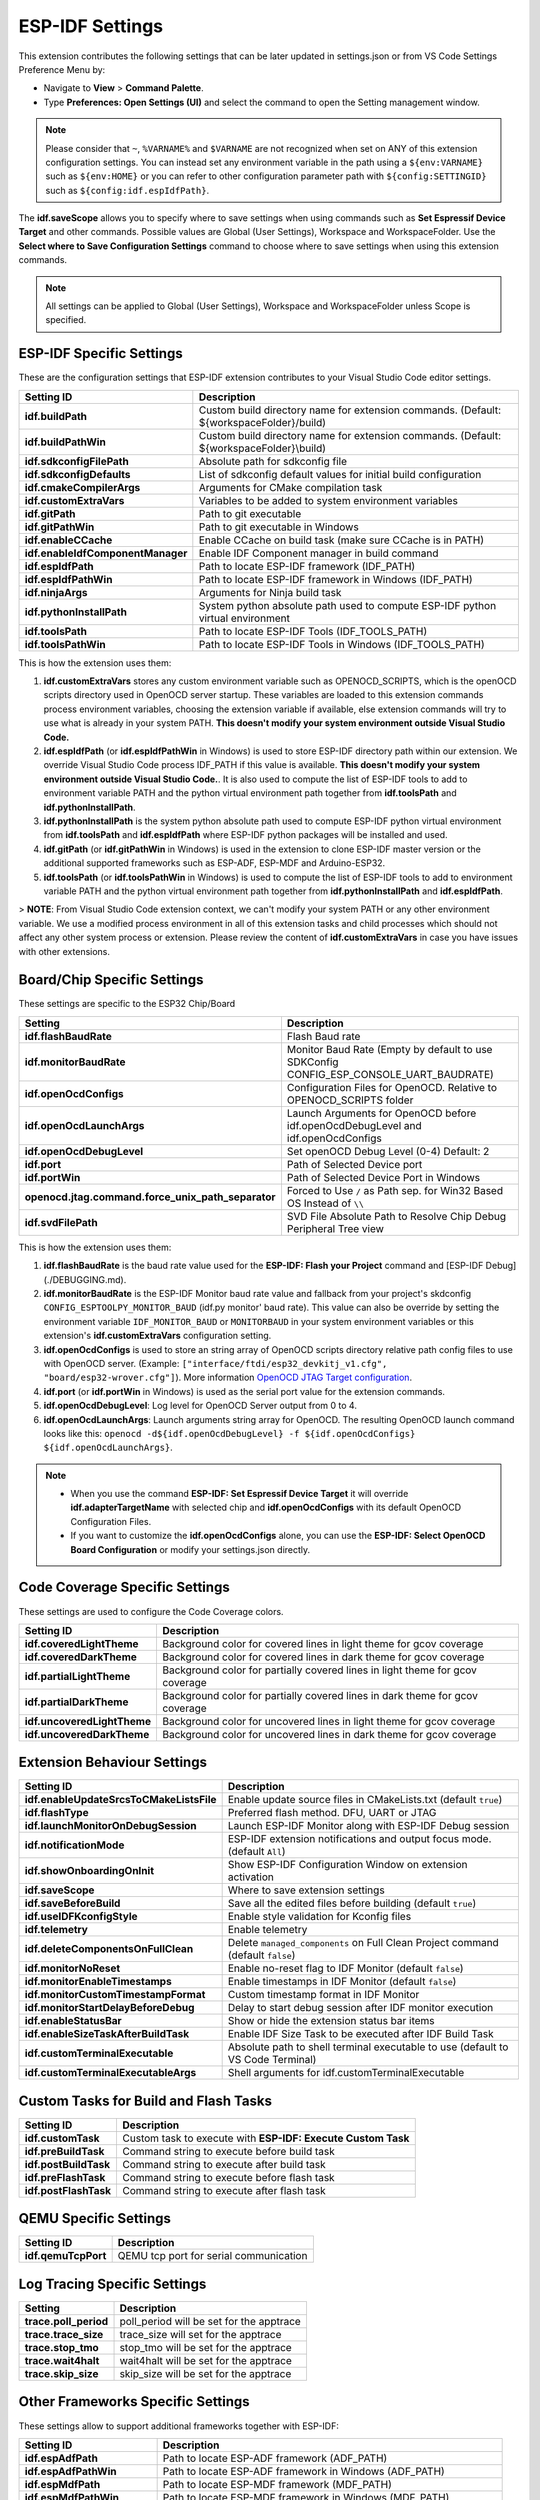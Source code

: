 ESP-IDF Settings
=======================

This extension contributes the following settings that can be later updated in settings.json or from VS Code Settings Preference Menu by:

- Navigate to **View** > **Command Palette**.

- Type **Preferences: Open Settings (UI)** and select the command to open the Setting management window.

.. note::
  Please consider that ``~``, ``%VARNAME%`` and ``$VARNAME`` are not recognized when set on ANY of this extension configuration settings. You can instead set any environment variable in the path using a ``${env:VARNAME}`` such as ``${env:HOME}`` or you can refer to other configuration parameter path with ``${config:SETTINGID}`` such as ``${config:idf.espIdfPath}``.

The **idf.saveScope** allows you to specify where to save settings when using commands such as **Set Espressif Device Target** and other commands. Possible values are Global (User Settings), Workspace and WorkspaceFolder. Use the **Select where to Save Configuration Settings** command to choose where to save settings when using this extension commands.

.. note::
  All settings can be applied to Global (User Settings), Workspace and WorkspaceFolder unless Scope is specified.

ESP-IDF Specific Settings
-----------------------------

These are the configuration settings that ESP-IDF extension contributes to your Visual Studio Code editor settings.

+-----------------------------------+-------------------------------------------------------------------------------------------+
| Setting ID                        | Description                                                                               |
+===================================+===========================================================================================+
| **idf.buildPath**                 | Custom build directory name for extension commands. (Default: \${workspaceFolder}/build)  |
+-----------------------------------+-------------------------------------------------------------------------------------------+
| **idf.buildPathWin**              | Custom build directory name for extension commands. (Default: \${workspaceFolder}\\build) |
+-----------------------------------+-------------------------------------------------------------------------------------------+
| **idf.sdkconfigFilePath**         | Absolute path for sdkconfig file                                                          |
+-----------------------------------+-------------------------------------------------------------------------------------------+
| **idf.sdkconfigDefaults**         | List of sdkconfig default values for initial build configuration                          |
+-----------------------------------+-------------------------------------------------------------------------------------------+
| **idf.cmakeCompilerArgs**         | Arguments for CMake compilation task                                                      |
+-----------------------------------+-------------------------------------------------------------------------------------------+
| **idf.customExtraVars**           | Variables to be added to system environment variables                                     |
+-----------------------------------+-------------------------------------------------------------------------------------------+
| **idf.gitPath**                   | Path to git executable                                                                    |
+-----------------------------------+-------------------------------------------------------------------------------------------+
| **idf.gitPathWin**                | Path to git executable in Windows                                                         |
+-----------------------------------+-------------------------------------------------------------------------------------------+
| **idf.enableCCache**              | Enable CCache on build task (make sure CCache is in PATH)                                 |
+-----------------------------------+-------------------------------------------------------------------------------------------+
| **idf.enableIdfComponentManager** | Enable IDF Component manager in build command                                             |
+-----------------------------------+-------------------------------------------------------------------------------------------+
| **idf.espIdfPath**                | Path to locate ESP-IDF framework (IDF_PATH)                                               |
+-----------------------------------+-------------------------------------------------------------------------------------------+
| **idf.espIdfPathWin**             | Path to locate ESP-IDF framework in Windows (IDF_PATH)                                    |
+-----------------------------------+-------------------------------------------------------------------------------------------+
| **idf.ninjaArgs**                 | Arguments for Ninja build task                                                            |
+-----------------------------------+-------------------------------------------------------------------------------------------+
| **idf.pythonInstallPath**         | System python absolute path used to compute ESP-IDF python virtual environment            |
+-----------------------------------+-------------------------------------------------------------------------------------------+
| **idf.toolsPath**                 | Path to locate ESP-IDF Tools (IDF_TOOLS_PATH)                                             |
+-----------------------------------+-------------------------------------------------------------------------------------------+
| **idf.toolsPathWin**              | Path to locate ESP-IDF Tools in Windows (IDF_TOOLS_PATH)                                  |
+-----------------------------------+-------------------------------------------------------------------------------------------+


This is how the extension uses them:

1. **idf.customExtraVars** stores any custom environment variable such as OPENOCD_SCRIPTS, which is the openOCD scripts directory used in OpenOCD server startup. These variables are loaded to this extension commands process environment variables, choosing the extension variable if available, else extension commands will try to use what is already in your system PATH. **This doesn't modify your system environment outside Visual Studio Code.**
2. **idf.espIdfPath** (or **idf.espIdfPathWin** in Windows) is used to store ESP-IDF directory path within our extension. We override Visual Studio Code process IDF_PATH if this value is available. **This doesn't modify your system environment outside Visual Studio Code.**. It is also used to compute the list of ESP-IDF tools to add to environment variable PATH and the python virtual environment path together from **idf.toolsPath** and **idf.pythonInstallPath**.
3. **idf.pythonInstallPath** is the system python absolute path used to compute ESP-IDF python virtual environment from **idf.toolsPath** and **idf.espIdfPath** where ESP-IDF python packages will be installed and used.
4. **idf.gitPath** (or **idf.gitPathWin** in Windows) is used in the extension to clone ESP-IDF master version or the additional supported frameworks such as ESP-ADF, ESP-MDF and Arduino-ESP32.
5. **idf.toolsPath** (or **idf.toolsPathWin** in Windows) is used to compute the list of ESP-IDF tools to add to environment variable PATH and the python virtual environment path together from **idf.pythonInstallPath** and **idf.espIdfPath**.

> **NOTE**: From Visual Studio Code extension context, we can't modify your system PATH or any other environment variable. We use a modified process environment in all of this extension tasks and child processes which should not affect any other system process or extension. Please review the content of **idf.customExtraVars** in case you have issues with other extensions.

Board/Chip Specific Settings
-------------------------------------------------------------------------

These settings are specific to the ESP32 Chip/Board

+----------------------------------------------------+----------------------------------------------------------------------------------------+
| Setting                                            | Description                                                                            |
+====================================================+========================================================================================+
| **idf.flashBaudRate**                              | Flash Baud rate                                                                        |
+----------------------------------------------------+----------------------------------------------------------------------------------------+
| **idf.monitorBaudRate**                            | Monitor Baud Rate (Empty by default to use SDKConfig CONFIG_ESP_CONSOLE_UART_BAUDRATE) |
+----------------------------------------------------+----------------------------------------------------------------------------------------+
| **idf.openOcdConfigs**                             | Configuration Files for OpenOCD. Relative to OPENOCD_SCRIPTS folder                    |
+----------------------------------------------------+----------------------------------------------------------------------------------------+
| **idf.openOcdLaunchArgs**                          | Launch Arguments for OpenOCD before idf.openOcdDebugLevel and idf.openOcdConfigs       |
+----------------------------------------------------+----------------------------------------------------------------------------------------+
| **idf.openOcdDebugLevel**                          | Set openOCD Debug Level (0-4) Default: 2                                               |
+----------------------------------------------------+----------------------------------------------------------------------------------------+
| **idf.port**                                       | Path of Selected Device port                                                           |
+----------------------------------------------------+----------------------------------------------------------------------------------------+
| **idf.portWin**                                    | Path of Selected Device Port in Windows                                                |
+----------------------------------------------------+----------------------------------------------------------------------------------------+
| **openocd.jtag.command.force_unix_path_separator** | Forced to Use ``/`` as Path sep. for Win32 Based OS Instead of ``\\``                  |
+----------------------------------------------------+----------------------------------------------------------------------------------------+
| **idf.svdFilePath**                                | SVD File Absolute Path to Resolve Chip Debug Peripheral Tree view                      |
+----------------------------------------------------+----------------------------------------------------------------------------------------+


This is how the extension uses them:

1. **idf.flashBaudRate** is the baud rate value used for the **ESP-IDF: Flash your Project** command and [ESP-IDF Debug](./DEBUGGING.md).
2. **idf.monitorBaudRate** is the ESP-IDF Monitor baud rate value and fallback from your project's skdconfig ``CONFIG_ESPTOOLPY_MONITOR_BAUD`` (idf.py monitor' baud rate). This value can also be override by setting the environment variable ``IDF_MONITOR_BAUD`` or ``MONITORBAUD`` in your system environment variables or this extension's **idf.customExtraVars** configuration setting.
3. **idf.openOcdConfigs** is used to store an string array of OpenOCD scripts directory relative path config files to use with OpenOCD server. (Example: ``["interface/ftdi/esp32_devkitj_v1.cfg", "board/esp32-wrover.cfg"]``). More information `OpenOCD JTAG Target configuration <https://docs.espressif.com/projects/esp-idf/en/latest/esp32/api-guides/jtag-debugging/tips-and-quirks.html#jtag-debugging-tip-openocd-configure-target>`_.
4. **idf.port** (or **idf.portWin** in Windows) is used as the serial port value for the extension commands.
5. **idf.openOcdDebugLevel**: Log level for OpenOCD Server output from 0 to 4.
6. **idf.openOcdLaunchArgs**: Launch arguments string array for OpenOCD. The resulting OpenOCD launch command looks like this: ``openocd -d${idf.openOcdDebugLevel} -f ${idf.openOcdConfigs} ${idf.openOcdLaunchArgs}``.

.. note::
  * When you use the command **ESP-IDF: Set Espressif Device Target** it will override **idf.adapterTargetName** with selected chip and **idf.openOcdConfigs** with its default OpenOCD Configuration Files.
  * If you want to customize the **idf.openOcdConfigs** alone, you can use the **ESP-IDF: Select OpenOCD Board Configuration** or modify your settings.json directly.

Code Coverage Specific Settings
-------------------------------------------------------------------------

These settings are used to configure the Code Coverage colors.

+--------------------------------+--------------------------------------------------------------------------+
| Setting ID                     | Description                                                              |
+================================+==========================================================================+
| **idf.coveredLightTheme**      | Background color for covered lines in light theme for gcov coverage      |
+--------------------------------+--------------------------------------------------------------------------+
| **idf.coveredDarkTheme**       | Background color for covered lines in dark theme for gcov coverage       |
+--------------------------------+--------------------------------------------------------------------------+
| **idf.partialLightTheme**      | Background color for partially covered lines in light theme for gcov     |
|                                | coverage                                                                 |
+--------------------------------+--------------------------------------------------------------------------+
| **idf.partialDarkTheme**       | Background color for partially covered lines in dark theme for gcov      |
|                                | coverage                                                                 |
+--------------------------------+--------------------------------------------------------------------------+
| **idf.uncoveredLightTheme**    | Background color for uncovered lines in light theme for gcov coverage    |
+--------------------------------+--------------------------------------------------------------------------+
| **idf.uncoveredDarkTheme**     | Background color for uncovered lines in dark theme for gcov coverage     |
+--------------------------------+--------------------------------------------------------------------------+


Extension Behaviour Settings
-------------------------------------------------------------------------

+------------------------------------------+------------------------------------------------------------------------------------+
| Setting ID                               | Description                                                                        |
+==========================================+====================================================================================+
| **idf.enableUpdateSrcsToCMakeListsFile** | Enable update source files in CMakeLists.txt (default ``true``)                    |
+------------------------------------------+------------------------------------------------------------------------------------+
| **idf.flashType**                        | Preferred flash method. DFU, UART or JTAG                                          |
+------------------------------------------+------------------------------------------------------------------------------------+
| **idf.launchMonitorOnDebugSession**      | Launch ESP-IDF Monitor along with ESP-IDF Debug session                            |
+------------------------------------------+------------------------------------------------------------------------------------+
| **idf.notificationMode**                 | ESP-IDF extension notifications and output focus mode. (default ``All``)           |
+------------------------------------------+------------------------------------------------------------------------------------+
| **idf.showOnboardingOnInit**             | Show ESP-IDF Configuration Window on extension activation                          |
+------------------------------------------+------------------------------------------------------------------------------------+
| **idf.saveScope**                        | Where to save extension settings                                                   |
+------------------------------------------+------------------------------------------------------------------------------------+
| **idf.saveBeforeBuild**                  | Save all the edited files before building (default ``true``)                       |
+------------------------------------------+------------------------------------------------------------------------------------+
| **idf.useIDFKconfigStyle**               | Enable style validation for Kconfig files                                          |
+------------------------------------------+------------------------------------------------------------------------------------+
| **idf.telemetry**                        | Enable telemetry                                                                   |
+------------------------------------------+------------------------------------------------------------------------------------+
| **idf.deleteComponentsOnFullClean**      | Delete ``managed_components`` on Full Clean Project command (default ``false``)    |
+------------------------------------------+------------------------------------------------------------------------------------+
| **idf.monitorNoReset**                   | Enable no-reset flag to IDF Monitor (default ``false``)                            |
+------------------------------------------+------------------------------------------------------------------------------------+
| **idf.monitorEnableTimestamps**          | Enable timestamps in IDF Monitor (default ``false``)                               |
+------------------------------------------+------------------------------------------------------------------------------------+
| **idf.monitorCustomTimestampFormat**     | Custom timestamp format in IDF Monitor                                             |
+------------------------------------------+------------------------------------------------------------------------------------+
| **idf.monitorStartDelayBeforeDebug**     | Delay to start debug session after IDF monitor execution                           |
+------------------------------------------+------------------------------------------------------------------------------------+
| **idf.enableStatusBar**                  | Show or hide the extension status bar items                                        |
+------------------------------------------+------------------------------------------------------------------------------------+
| **idf.enableSizeTaskAfterBuildTask**     | Enable IDF Size Task to be executed after IDF Build Task                           |
+------------------------------------------+------------------------------------------------------------------------------------+
| **idf.customTerminalExecutable**         | Absolute path to shell terminal executable to use (default to VS Code Terminal)    |
+------------------------------------------+------------------------------------------------------------------------------------+
| **idf.customTerminalExecutableArgs**     | Shell arguments for idf.customTerminalExecutable                                   |
+------------------------------------------+------------------------------------------------------------------------------------+


Custom Tasks for Build and Flash Tasks
-------------------------------------------------------------------------

+----------------------+--------------------------------------------------------------+
| Setting ID           | Description                                                  |
+======================+==============================================================+
| **idf.customTask**   | Custom task to execute with **ESP-IDF: Execute Custom Task** |
+----------------------+--------------------------------------------------------------+
| **idf.preBuildTask** | Command string to execute before build task                  |
+----------------------+--------------------------------------------------------------+
| **idf.postBuildTask**| Command string to execute after build task                   |
+----------------------+--------------------------------------------------------------+
| **idf.preFlashTask** | Command string to execute before flash task                  |
+----------------------+--------------------------------------------------------------+
| **idf.postFlashTask**| Command string to execute after flash task                   |
+----------------------+--------------------------------------------------------------+


QEMU Specific Settings
-------------------------------------------------------------------------

+----------------------+----------------------------------------+
| Setting ID           | Description                            |
+======================+========================================+
| **idf.qemuTcpPort**  | QEMU tcp port for serial communication |
+----------------------+----------------------------------------+

Log Tracing Specific Settings
-------------------------------------------------------------------------

+-----------------------+------------------------------------------+
| Setting               | Description                              |
+=======================+==========================================+
| **trace.poll_period** | poll_period will be set for the apptrace |
+-----------------------+------------------------------------------+
| **trace.trace_size**  | trace_size will set for the apptrace     |
+-----------------------+------------------------------------------+
| **trace.stop_tmo**    | stop_tmo will be set for the apptrace    |
+-----------------------+------------------------------------------+
| **trace.wait4halt**   | wait4halt will be set for the apptrace   |
+-----------------------+------------------------------------------+
| **trace.skip_size**   | skip_size will be set for the apptrace   |
+-----------------------+------------------------------------------+

Other Frameworks Specific Settings
-------------------------------------------------------------------------

These settings allow to support additional frameworks together with ESP-IDF:

+-----------------------------+-----------------------------------------------------------------+
| Setting ID                  | Description                                                     |
+=============================+=================================================================+
| **idf.espAdfPath**          | Path to locate ESP-ADF framework (ADF_PATH)                     |
+-----------------------------+-----------------------------------------------------------------+
| **idf.espAdfPathWin**       | Path to locate ESP-ADF framework in Windows (ADF_PATH)          |
+-----------------------------+-----------------------------------------------------------------+
| **idf.espMdfPath**          | Path to locate ESP-MDF framework (MDF_PATH)                     |
+-----------------------------+-----------------------------------------------------------------+
| **idf.espMdfPathWin**       | Path to locate ESP-MDF framework in Windows (MDF_PATH)          |
+-----------------------------+-----------------------------------------------------------------+
| **idf.espMatterPath**       | Path to locate ESP-Matter framework (ESP_MATTER_PATH)           |
+-----------------------------+-----------------------------------------------------------------+
| **idf.espRainmakerPath**    | Path to locate ESP-Rainmaker framework in Windows (RMAKER_PATH) |
+-----------------------------+-----------------------------------------------------------------+
| **idf.espRainmakerPathWin** | Path to locate ESP-Rainmaker framework in Windows (RMAKER_PATH) |
+-----------------------------+-----------------------------------------------------------------+
| **idf.sbomFilePath**        | Path to create ESP-IDF SBOM report                              |
+-----------------------------+-----------------------------------------------------------------+

Use of Environment Variables in ESP-IDF settings.json and tasks.json
-------------------------------------------------------------------------

Environment (env) variables and other ESP-IDF settings (config) current values strings can be used in other ESP-IDF setting as ``${env:VARNAME}`` and ``${config:ESPIDFSETTING}``, respectively.

Example : If you want to use ``"~/esp/esp-idf"`` you can set the value of **idf.espIdfPath** to ``"${env:HOME}/esp/esp-idf"``.

